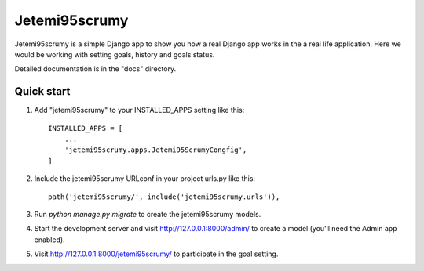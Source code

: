 =====
Jetemi95scrumy
=====

Jetemi95scrumy is a simple Django app to show you how a real 
Django app works in the a real life application. Here we would be
working with setting goals, history and goals status.

Detailed documentation is in the "docs" directory.

Quick start
-----------

1. Add "jetemi95scrumy" to your INSTALLED_APPS setting like this::

    INSTALLED_APPS = [
        ...
        'jetemi95scrumy.apps.Jetemi95ScrumyCongfig',
    ]

2. Include the jetemi95scrumy URLconf in your project urls.py like this::

    path('jetemi95scrumy/', include('jetemi95scrumy.urls')),

3. Run `python manage.py migrate` to create the jetemi95scrumy models.

4. Start the development server and visit http://127.0.0.1:8000/admin/
   to create a model (you'll need the Admin app enabled).

5. Visit http://127.0.0.1:8000/jetemi95scrumy/ to participate in the goal setting.

